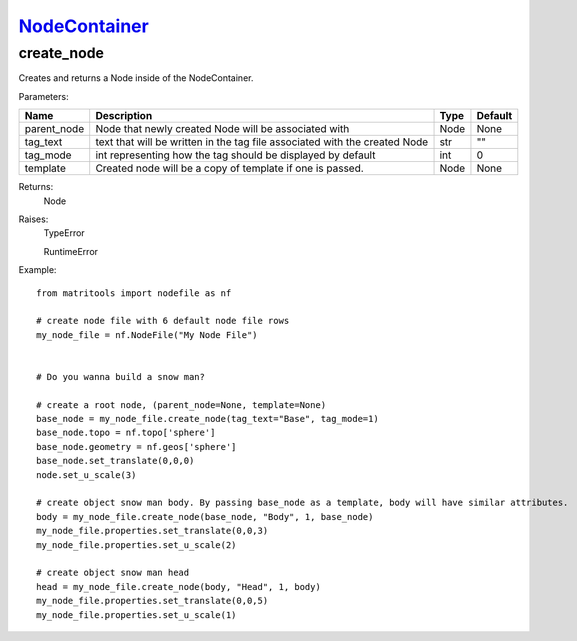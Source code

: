 `NodeContainer <nodecontainer.html>`_
=====================================
create_node
-----------
Creates and returns a Node inside of the NodeContainer.

Parameters:

+-------------+----------------------------------------------------------------------------+------+---------+
| Name        | Description                                                                | Type | Default |
+=============+============================================================================+======+=========+
| parent_node | Node that newly created Node will be associated with                       | Node | None    |
+-------------+----------------------------------------------------------------------------+------+---------+
| tag_text    | text that will be written in the tag file associated with the created Node | str  | ""      |
+-------------+----------------------------------------------------------------------------+------+---------+
| tag_mode    | int representing how the tag should be displayed by default                | int  | 0       |
+-------------+----------------------------------------------------------------------------+------+---------+
| template    | Created node will be a copy of template if one is passed.                  | Node | None    |
+-------------+----------------------------------------------------------------------------+------+---------+

Returns:
    Node

Raises:
    TypeError

    RuntimeError

Example::

    from matritools import nodefile as nf

    # create node file with 6 default node file rows
    my_node_file = nf.NodeFile("My Node File")


    # Do you wanna build a snow man?

    # create a root node, (parent_node=None, template=None)
    base_node = my_node_file.create_node(tag_text="Base", tag_mode=1)
    base_node.topo = nf.topo['sphere']
    base_node.geometry = nf.geos['sphere']
    base_node.set_translate(0,0,0)
    node.set_u_scale(3)

    # create object snow man body. By passing base_node as a template, body will have similar attributes.
    body = my_node_file.create_node(base_node, "Body", 1, base_node)
    my_node_file.properties.set_translate(0,0,3)
    my_node_file.properties.set_u_scale(2)

    # create object snow man head
    head = my_node_file.create_node(body, "Head", 1, body)
    my_node_file.properties.set_translate(0,0,5)
    my_node_file.properties.set_u_scale(1)

